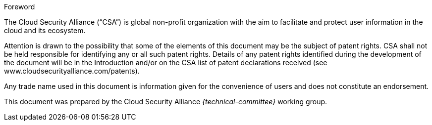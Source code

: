
.Foreword

The Cloud Security Alliance ("`CSA`") is global non-profit
organization with the aim to facilitate and protect user information in the
cloud and its ecosystem.

////
TODO

The procedures used to develop this document and those intended for its further
maintenance are described in the CSA Directives.

In particular the different approval criteria needed for the different types of
CSA documents should be noted. This document was drafted in accordance with the
editorial rules of the CSA Directives.
////

Attention is drawn to the possibility that some of the elements of this
document may be the subject of patent rights. CSA shall not be held responsible
for identifying any or all such patent rights. Details of any patent rights
identified during the development of the document will be in the Introduction
and/or on the CSA list of patent declarations received (see
www.cloudsecurityalliance.com/patents).

Any trade name used in this document is information given for the convenience
of users and does not constitute an endorsement.

This document was prepared by the Cloud Security Alliance _{technical-committee}_
working group.
